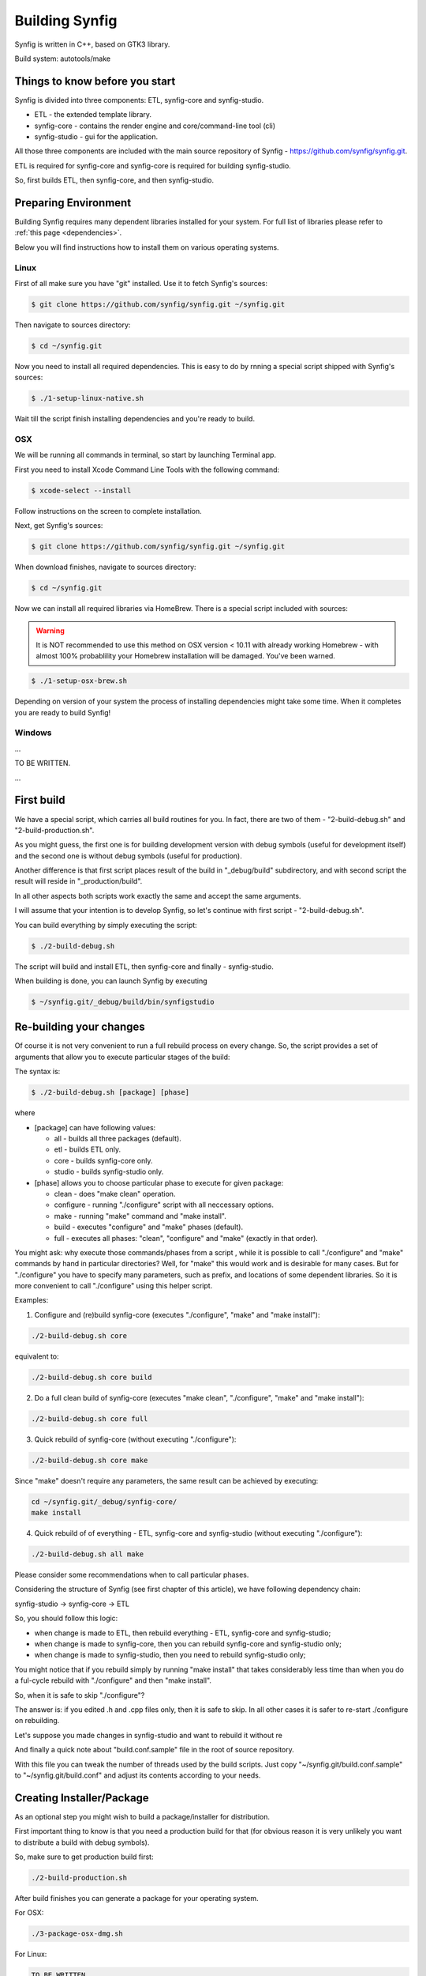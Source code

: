 Building Synfig
===============

Synfig is written in C++, based on GTK3 library.

Build system: autotools/make

Things to know before you start
~~~~~~~~~~~~~~~~~~~~~~~~~~~~~~~

Synfig is divided into three components: ETL, synfig-core and synfig-studio.

* ETL - the extended template library.
* synfig-core - contains the render engine and core/command-line tool (cli) 
* synfig-studio - gui for the application.
    
All those three components are included with the main source repository of Synfig - `<https://github.com/synfig/synfig.git>`_.

ETL is required for synfig-core and synfig-core is required for building synfig-studio.

So, first builds ETL, then synfig-core, and then synfig-studio.

Preparing Environment
~~~~~~~~~~~~~~~~~~~~~~

Building Synfig requires many dependent libraries installed for your system. For full list of libraries please refer to :ref:`this page <dependencies>`.

Below you will find instructions how to install them on various operating systems.

Linux
-------

First of all make sure you have "git" installed. Use it to fetch Synfig's sources:

.. code:: bash

    $ git clone https://github.com/synfig/synfig.git ~/synfig.git
    
Then navigate to sources directory:

.. code:: bash

    $ cd ~/synfig.git
    
Now you need to install all required dependencies. This is easy to do by rnning a special script shipped with Synfig's sources:

.. code:: bash

    $ ./1-setup-linux-native.sh

Wait till the script finish installing dependencies and you're ready to build.
    
OSX
-------

We will be running all commands in terminal, so start by launching Terminal app.

First you need to install Xcode Command Line Tools with the following command:

.. code:: bash

    $ xcode-select --install
    
Follow instructions on the screen to complete installation.

Next, get Synfig's sources:

.. code:: bash

    $ git clone https://github.com/synfig/synfig.git ~/synfig.git
    
When download finishes, navigate to sources directory:

.. code:: bash

    $ cd ~/synfig.git
    
Now we can install all required libraries via HomeBrew. There is a special script included with sources:

.. warning::
    It is NOT recommended to use this method on OSX version < 10.11 with already working Homebrew - with almost 100% probablility your Homebrew installation will be damaged. You've been warned.
    
.. code:: bash

    $ ./1-setup-osx-brew.sh
    
Depending on version of your system the process of installing dependencies might take some time. When it completes you are ready to build Synfig! 

Windows
-------

...

TO BE WRITTEN.

...
    
First build
~~~~~~~~~~~~~~~~~~~~~~~

We have a special script, which carries all build routines for you. In fact, there are two of them - "2-build-debug.sh" and "2-build-production.sh".

As you might guess, the first one is for building development version with debug symbols (useful for development itself) and the second one is without debug symbols (useful for production).

Another difference is that first script places result of the build in "_debug/build" subdirectory, and with second script the result will reside in "_production/build".

In all other aspects both scripts work exactly the same and accept the same arguments.

I will assume that your intention is to develop Synfig, so let's continue with first script - "2-build-debug.sh".

You can build everything by simply executing the script:

.. code:: bash

    $ ./2-build-debug.sh
    
The script will build and install ETL, then synfig-core and finally - synfig-studio.

When building is done, you can launch Synfig by executing

.. code:: bash

    $ ~/synfig.git/_debug/build/bin/synfigstudio
    
    
Re-building your changes
~~~~~~~~~~~~~~~~~~~~~~~~~~

Of course it is not very convenient to run a full rebuild process on every change. So, the script provides a set of arguments that allow you to execute particular stages of the build:

The syntax is:

.. code:: bash

    $ ./2-build-debug.sh [package] [phase]
    
where

* [package] can have following values:

  * all  - builds all three packages (default).
  * etl - builds ETL only.
  * core - builds synfig-core only.
  * studio - builds synfig-studio only.
  
* [phase] allows you to choose particular phase to execute for given package:

  * clean - does "make clean" operation.
  * configure - running "./configure" script with all neccessary options.
  * make - running "make" command and "make install".
  * build - executes "configure" and "make" phases (default).
  * full - executes all phases: "clean", "configure" and "make" (exactly in that order).

You might ask: why execute those commands/phases from a script , while it is possible to call "./configure" and "make" commands by hand in particular directories? Well, for "make" this would work and is desirable for many cases. But for "./configure" you have to specify many parameters, such as prefix, and locations of some dependent libraries. So it is more convenient to call "./configure" using this helper script.

Examples:

1. Configure and (re)build synfig-core (executes "./configure", "make" and "make install"):

.. code:: bash

    ./2-build-debug.sh core
    
equivalent to:

.. code:: bash

    ./2-build-debug.sh core build

2. Do a full clean build of synfig-core (executes "make clean", "./configure", "make" and "make install"):

.. code:: bash

    ./2-build-debug.sh core full

3. Quick rebuild of synfig-core (without executing "./configure"):

.. code:: bash

    ./2-build-debug.sh core make
    
Since "make" doesn't require any parameters, the same result can be achieved by executing:

.. code:: bash

    cd ~/synfig.git/_debug/synfig-core/
    make install

4. Quick rebuild of of everything - ETL, synfig-core and synfig-studio (without executing "./configure"):

.. code:: bash

    ./2-build-debug.sh all make

Please consider some recommendations when to call particular phases.

Considering the structure of Synfig (see first chapter of this article), we have following dependency chain:

synfig-studio -> synfig-core -> ETL

So, you should follow this logic:

* when change is made to ETL, then rebuild everything - ETL, synfig-core and synfig-studio;
* when change is made to synfig-core, then you can rebuild synfig-core and synfig-studio only;
* when change is made to synfig-studio, then you need to rebuild synfig-studio only;

You might notice that if you rebuild simply by running "make install" that takes considerably less time than when you do a ful-cycle rebuild with "./configure" and then "make install".

So, when it is safe to skip "./configure"? 

The answer is: if you edited .h and .cpp files only, then it is safe to skip. In all other cases it is safer to re-start ./configure on rebuilding.

Let's suppose you made changes in synfig-studio and want to rebuild it without re

And finally a quick note about "build.conf.sample" file in the root of source repository.

With this file you can tweak the number of threads used by the build scripts. Just copy "~/synfig.git/build.conf.sample" to "~/synfig.git/build.conf" and adjust its contents according to your needs.

Creating Installer/Package
~~~~~~~~~~~~~~~~~~~~~~~~~~~~~

As an optional step you might wish to build a package/installer for distribution.

First important thing to know is that you need a production build for that (for obvious reason it is very unlikely you want to distribute a build with debug symbols).

So, make sure to get production build first:

.. code:: bash

    ./2-build-production.sh

After build finishes you can generate a package for your operating system.
    
For OSX:

.. code:: bash

    ./3-package-osx-dmg.sh
    
For Linux:

.. code:: bash

    TO BE WRITTEN
    
For Windows:

.. code:: bash

    TO BE WRITTEN
